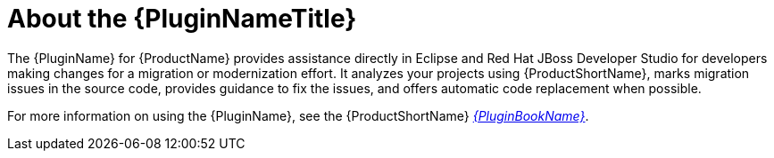 [[about_the_plugin]]
= About the {PluginNameTitle}

The {PluginName} for {ProductName} provides assistance directly in Eclipse and Red Hat JBoss Developer Studio for developers making changes for a migration or modernization effort.  It analyzes your projects using {ProductShortName}, marks migration issues in the source code, provides guidance to fix the issues, and offers automatic code replacement when possible.

ifndef::plugin-guide[]
For more information on using the {PluginName}, see the {ProductShortName} link:{ProductDocPluginGuideURL}[_{PluginBookName}_].
endif::plugin-guide[]
